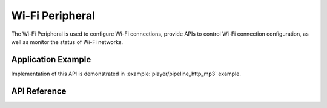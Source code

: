 Wi-Fi Peripheral
================

The Wi-Fi Peripheral is used to configure Wi-Fi connections, provide APIs to control Wi-Fi connection configuration, as well as monitor the status of Wi-Fi networks.


Application Example
-------------------

Implementation of this API is demonstrated in :example:`player/pipeline_http_mp3` example.


API Reference
-------------

.. include-build-file:: inc/periph_wifi.inc

